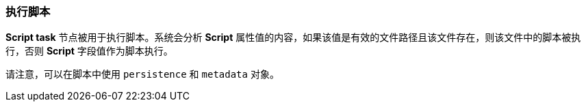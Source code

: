 :sourcesdir: ../../../source

[[script_execution]]
=== 执行脚本

*Script task* 节点被用于执行脚本。系统会分析 *Script* 属性值的内容，如果该值是有效的文件路径且该文件存在，则该文件中的脚本被执行，否则 *Script* 字段值作为脚本执行。

请注意，可以在脚本中使用 `persistence` 和 `metadata` 对象。

